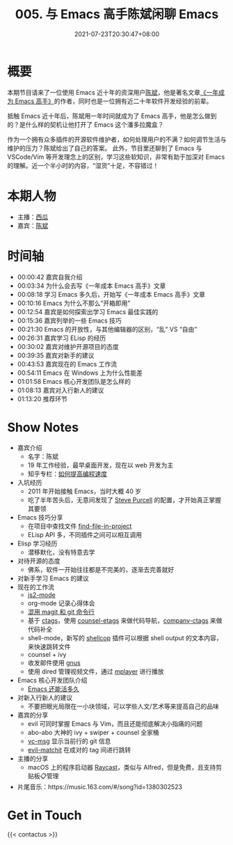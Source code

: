 #+TITLE: 005. 与 Emacs 高手陈斌闲聊 Emacs
#+DATE: 2021-07-23T20:30:47+08:00
#+PODCAST_MP3: https://aod.cos.tx.xmcdn.com/storages/38c4-audiofreehighqps/43/CA/CKwRIMAE0LA6Al87qgDMt3pR.m4a
#+PODCAST_DURATION: 01:21:56
#+PODCAST_LENGTH: 39795626
#+PODCAST_IMAGE_SRC: guests/chenbin.jpg
#+PODCAST_IMAGE_ALT: chenbin



* 概要
本期节目请来了一位使用 Emacs 近十年的资深用户[[https://blog.binchen.org/][陈斌]]，他是著名文章[[https://github.com/redguardtoo/mastering-emacs-in-one-year-guide][《一年成为 Emacs 高手》]]的作者，同时也是一位拥有近二十年软件开发经验的前辈。

抵触 Emacs 近十年后，陈斌用一年时间就成为了 Emacs 高手，他是怎么做到的？是什么样的契机让他打开了 Emacs 这个潘多拉魔盒？

作为一个拥有众多插件的开源软件维护者，如何处理用户的不满？如何调节生活与维护的压力？陈斌给出了自己的答案。
此外，节目里还聊到了 Emacs 与 VSCode/Vim 等开发理念上的区别，学习这些软知识，非常有助于加深对 Emacs 的理解。近一个半小时的内容，“湿货”十足，不容错过！

* 本期人物
- 主播：[[https://liujiacai.net/][西瓜]]
- 嘉宾：[[http://blog.binchen.org/][陈斌]]

* 时间轴
- 00:00:42 嘉宾自我介绍
- 00:03:34 为什么会去写《一年成本 Emacs 高手》文章
- 00:08:18 学习 Emacs 多久后，开始写《一年成本 Emacs 高手》文章
- 00:10:16 Emacs 为什么不那么“开箱即用”
- 00:12:54 嘉宾是如何探索出学习 Emacs 最佳实践的
- 00:15:36 嘉宾列举的一些 Emacs 技巧
- 00:21:30 Emacs 的开放性，与其他编辑器的区别，“乱” VS “自由”
- 00:26:31 嘉宾学习 ELisp 的经历
- 00:30:02 嘉宾对维护开源项目的态度
- 00:39:35 嘉宾对新手的建议
- 00:43:53 嘉宾现在的 Emacs 工作流
- 00:54:11 Emacs 在 Windows 上为什么性能差
- 01:01:58 Emacs 核心开发团队是怎么样的
- 01:08:13 嘉宾对入行新人的建议
- 01:13:20 推荐环节

* Show Notes
- 嘉宾介绍
  - 名字：陈斌
  - 19 年工作经验，最早桌面开发，现在以 web 开发为主
  - 知乎专栏：[[https://www.zhihu.com/column/c_1116711987706478592][如何提高编程速度]]
- 入坑经历
  - 2011 年开始接触 Emacs，当时大概 40 岁
  - 吃了半年苦头后，无意间发现了 [[https://github.com/purcell/emacs.d][Steve Purcell]] 的配置，才开始真正掌握其要领
- Emacs 技巧分享
  - 在项目中查找文件 [[https://github.com/redguardtoo/find-file-in-project][find-file-in-project]]
  - ELisp API 多，不同插件之间可以相互调用
- Elisp 学习经历
  - 潜移默化，没有特意去学
- 对待开源的态度
  - 佛系，软件一开始往往都是不完美的，逐渐去完善就好
- 对新手学习 Emacs 的建议
- 现在的工作流
  - [[https://github.com/mooz/js2-mode][js2-mode]]
  - org-mode 记录心得体会
  - [[http://blog.binchen.org/categories/magit/][混用 magit 和 git 命令行]]
  - 基于 [[https://en.wikipedia.org/wiki/Ctags][ctags]]，使用 [[https://github.com/redguardtoo/counsel-etags][counsel-etags]] 来做代码导航，[[https://github.com/redguardtoo/company-ctags][company-ctags]] 来做代码补全
  - shell-mode，新写的 [[https://github.com/redguardtoo/shellcop][shellcop]] 插件可以根据 shell output 的文本内容，来快速跳转文件
  - counsel + ivy
  - 收发邮件使用 [[https://www.gnu.org/software/emacs/manual/html_node/gnus/][gnus]]
  - 使用 dired 管理视频文件，通过 [[https://en.wikipedia.org/wiki/MPlayer][mplayer]] 进行播放
- Emacs 核心开发团队介绍
  - [[https://zhuanlan.zhihu.com/p/390729464][Emacs 还能活多久]]
- 对新入行新人的建议
  - 不要把眼光局限在一小块领域，可以学些人文/艺术等来提高自己的品味
- 嘉宾的分享
  - evil 可同时掌握 Emacs 与 Vim，而且还能彻底解决小指痛的问题
  - abo-abo 大神的 ivy + swiper + counsel 全家桶
  - [[https://github.com/redguardtoo/vc-msg][vc-msg]] 显示当前行的 git 信息
  - [[https://github.com/redguardtoo/evil-matchit][evil-matchit]] 在成对的 tag 间进行跳转
- 主播的分享
  - macOS 上的程序启动器 [[https://raycast.com/][Raycast]]，类似与 Alfred，但是免费，且支持剪贴板📋管理
- 片尾音乐：https://music.163.com/#/song?id=1380302523

* Get in Touch
{{< contactus >}}

